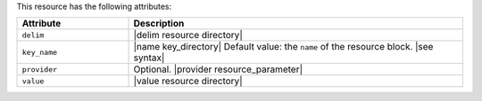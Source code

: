 .. The contents of this file are included in multiple topics.
.. This file should not be changed in a way that hinders its ability to appear in multiple documentation sets.

This resource has the following attributes:

.. list-table::
   :widths: 150 450
   :header-rows: 1

   * - Attribute
     - Description
   * - ``delim``
     - |delim resource directory|
   * - ``key_name``
     - |name key_directory| Default value: the ``name`` of the resource block. |see syntax|
   * - ``provider``
     - Optional. |provider resource_parameter|
   * - ``value``
     - |value resource directory|


